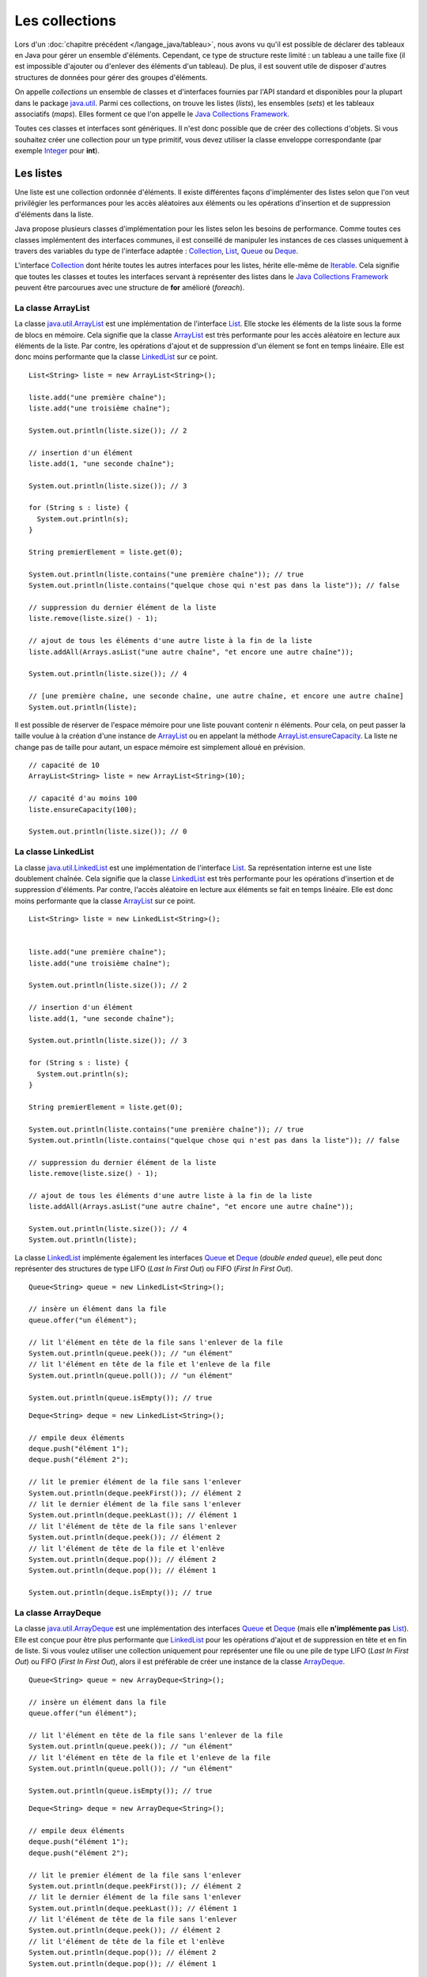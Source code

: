 Les collections
###############

Lors d'un :doc:`chapitre précédent </langage_java/tableau>`, nous avons vu qu'il est possible
de déclarer des tableaux en Java pour gérer un ensemble d'éléments. Cependant, 
ce type de structure reste limité : un tableau a une taille fixe (il est impossible
d'ajouter ou d'enlever des éléments d'un tableau). De plus, il est souvent utile
de disposer d'autres structures de données pour gérer des groupes d'éléments.

On appelle *collections* un ensemble de classes et d'interfaces fournies par
l'API standard et disponibles pour la plupart dans le package java.util_. 
Parmi ces collections, on trouve les listes (*lists*), les ensembles (*sets*) et
les tableaux associatifs (*maps*). Elles forment ce que l'on appelle le 
`Java Collections Framework`_.

Toutes ces classes et interfaces sont génériques. Il n'est donc possible que de créer
des collections d'objets. Si vous souhaitez créer une collection pour un type
primitif, vous devez utiliser la classe enveloppe correspondante (par exemple
Integer_ pour **int**).

Les listes
**********

Une liste est une collection ordonnée d'éléments. Il existe différentes façons
d'implémenter des listes selon que l'on veut privilégier les performances pour 
les accès aléatoires aux éléments ou les opérations d'insertion et de suppression
d'éléments dans la liste.

Java propose plusieurs classes d'implémentation pour les listes selon les besoins
de performance. Comme toutes ces classes implémentent des interfaces communes,
il est conseillé de manipuler les instances de ces classes uniquement à travers
des variables du type de l'interface adaptée : Collection_, List_, Queue_ 
ou Deque_.

L'interface Collection_ dont hérite toutes les autres interfaces pour les listes,
hérite elle-même de Iterable_. Cela signifie que toutes les classes et toutes
les interfaces servant à représenter des listes dans le `Java Collections Framework`_
peuvent être parcourues avec une structure de **for** amélioré (*foreach*).

La classe ArrayList
===================

La classe java.util.ArrayList_ est une implémentation de l'interface List_. Elle
stocke les éléments de la liste sous la forme de blocs en mémoire. Cela signifie
que la classe ArrayList_ est très performante pour les accès aléatoire en lecture
aux éléments de la liste. Par contre, les opérations d'ajout et de suppression
d'un élement se font en temps linéaire. Elle est donc moins performante que la
classe LinkedList_ sur ce point.

::

  List<String> liste = new ArrayList<String>();
  
  liste.add("une première chaîne");
  liste.add("une troisième chaîne");
  
  System.out.println(liste.size()); // 2
  
  // insertion d'un élément
  liste.add(1, "une seconde chaîne");

  System.out.println(liste.size()); // 3
  
  for (String s : liste) {
    System.out.println(s);
  }
  
  String premierElement = liste.get(0);
  
  System.out.println(liste.contains("une première chaîne")); // true
  System.out.println(liste.contains("quelque chose qui n'est pas dans la liste")); // false
  
  // suppression du dernier élément de la liste
  liste.remove(liste.size() - 1);
  
  // ajout de tous les éléments d'une autre liste à la fin de la liste
  liste.addAll(Arrays.asList("une autre chaîne", "et encore une autre chaîne"));

  System.out.println(liste.size()); // 4
  
  // [une première chaîne, une seconde chaîne, une autre chaîne, et encore une autre chaîne]
  System.out.println(liste);

Il est possible de réserver de l'espace mémoire pour une liste pouvant contenir
n éléments. Pour cela, on peut passer la taille voulue à la création d'une
instance de ArrayList_ ou en appelant la méthode ArrayList.ensureCapacity_.
La liste ne change pas de taille pour autant, un espace mémoire est simplement
alloué en prévision.

::

  // capacité de 10
  ArrayList<String> liste = new ArrayList<String>(10);

  // capacité d'au moins 100
  liste.ensureCapacity(100);

  System.out.println(liste.size()); // 0

  
La classe LinkedList
====================

La classe java.util.LinkedList_ est une implémentation de l'interface List_.
Sa représentation interne est une liste doublement chaînée. Cela signifie que
la classe LinkedList_ est très performante pour les opérations d'insertion et
de suppression d'éléments. Par contre, l'accès aléatoire en lecture aux éléments
se fait en temps linéaire. Elle est donc moins performante que la classe
ArrayList_ sur ce point.

::

  List<String> liste = new LinkedList<String>();

  
  liste.add("une première chaîne");
  liste.add("une troisième chaîne");
  
  System.out.println(liste.size()); // 2
  
  // insertion d'un élément
  liste.add(1, "une seconde chaîne");

  System.out.println(liste.size()); // 3
  
  for (String s : liste) {
    System.out.println(s);
  }
  
  String premierElement = liste.get(0);
  
  System.out.println(liste.contains("une première chaîne")); // true
  System.out.println(liste.contains("quelque chose qui n'est pas dans la liste")); // false
  
  // suppression du dernier élément de la liste
  liste.remove(liste.size() - 1);
  
  // ajout de tous les éléments d'une autre liste à la fin de la liste
  liste.addAll(Arrays.asList("une autre chaîne", "et encore une autre chaîne"));

  System.out.println(liste.size()); // 4
  System.out.println(liste);
  
La classe LinkedList_ implémente également les interfaces Queue_ et Deque_ (*double
ended queue*), elle peut donc représenter des structures
de type LIFO (*Last In First Out*) ou FIFO (*First In First Out*).

::

  Queue<String> queue = new LinkedList<String>();
  
  // insère un élément dans la file
  queue.offer("un élément");
  
  // lit l'élément en tête de la file sans l'enlever de la file
  System.out.println(queue.peek()); // "un élément"
  // lit l'élément en tête de la file et l'enleve de la file
  System.out.println(queue.poll()); // "un élément"
  
  System.out.println(queue.isEmpty()); // true

::

  Deque<String> deque = new LinkedList<String>();

  // empile deux éléments
  deque.push("élément 1");
  deque.push("élément 2");

  // lit le premier élément de la file sans l'enlever
  System.out.println(deque.peekFirst()); // élément 2
  // lit le dernier élément de la file sans l'enlever
  System.out.println(deque.peekLast()); // élément 1
  // lit l'élément de tête de la file sans l'enlever
  System.out.println(deque.peek()); // élément 2
  // lit l'élément de tête de la file et l'enlève
  System.out.println(deque.pop()); // élément 2
  System.out.println(deque.pop()); // élément 1
  
  System.out.println(deque.isEmpty()); // true

La classe ArrayDeque
====================

La classe java.util.ArrayDeque_ est une implémentation des interfaces Queue_ et 
Deque_ (mais elle **n'implémente pas** List_). Elle est conçue pour être plus 
performante que LinkedList_ pour les opérations d'ajout et de suppression en tête
et en fin de liste. Si vous voulez utiliser une collection uniquement pour 
représenter une file ou une pile de type LIFO (*Last In First Out*) ou FIFO 
(*First In First Out*), alors il est préférable de créer une instance de la classe
ArrayDeque_.

::

  Queue<String> queue = new ArrayDeque<String>();
  
  // insère un élément dans la file
  queue.offer("un élément");
  
  // lit l'élément en tête de la file sans l'enlever de la file
  System.out.println(queue.peek()); // "un élément"
  // lit l'élément en tête de la file et l'enleve de la file
  System.out.println(queue.poll()); // "un élément"
  
  System.out.println(queue.isEmpty()); // true

  
::

  Deque<String> deque = new ArrayDeque<String>();

  // empile deux éléments
  deque.push("élément 1");
  deque.push("élément 2");

  // lit le premier élément de la file sans l'enlever
  System.out.println(deque.peekFirst()); // élément 2
  // lit le dernier élément de la file sans l'enlever
  System.out.println(deque.peekLast()); // élément 1
  // lit l'élément de tête de la file sans l'enlever
  System.out.println(deque.peek()); // élément 2
  // lit l'élément de tête de la file et l'enlève
  System.out.println(deque.pop()); // élément 2
  System.out.println(deque.pop()); // élément 1
  
  System.out.println(deque.isEmpty()); // true

Comme pour la classe ArrayList_, il est possible de réserver un espace mémoire
pour n éléments au moment de la création d'une instance de ArrayDeque.

::

  // Assurer une capacité minimale de 100 éléments
  ArrayDeque<String> arrayDeque = new ArrayDeque<>(100);
  
  System.out.println(arrayDeque.size()); // 0


La classe PriorityQueue
=======================

La classe java.util.PriorityQueue_ permet d'ajouter des éléments dans une file
selon un ordre naturel : soit parce que les éléments de la file implémentent l'interface
Comparable_, soit parce qu'une instance de Comparator_ a été fournie à la création
de l'instance de PriorityQueue_. Quel que soit l'ordre d'insertion, les éléments
seront extraits de la file selon l'ordre naturel.

::

  Queue<String> queue = new PriorityQueue<>();
  
  queue.add("i");
  queue.add("e");
  queue.add("u");
  queue.add("o");
  queue.add("a");
  queue.add("y");
  
  System.out.println(queue.poll()); // a
  System.out.println(queue.poll()); // e
  System.out.println(queue.poll()); // i
  System.out.println(queue.poll()); // o
  System.out.println(queue.poll()); // u
  System.out.println(queue.poll()); // y
  
.. caution::

  La classe PriorityQueue ne garantit pas que l'ordre naturel sera respecté
  si on parcourt la file à l'aide d'un **for**.

Les classes Vector et Stack
===========================

La version 1.0 de Java a d'abord inclus les classes java.util.Vector_ et java.util.Stack_.
La classe Vector_ permet de représenter une liste d'éléments comme la classe ArrayList_.
La classe Stack_ qui hérite de Vector_ permet de représenter des piles de type 
LIFO (*Last In First Out*). Ces deux classes sont toujours présentes dans
l'API pour des raisons de compatibilité ascendante mais il ne faut **surtout pas**
s'en servir. En effet, ces classes utilisent des mécanismes de synchronisation
internes dans le cas où elles sont utilisées pour des accès concurrents 
(programmation parallèle ou *multithread*). Or, non seulement ces mécanismes
de synchronisation pénalisent les performances mais en plus, ils se révèlent
largement inefficaces pour gérer les accès concurrents (il existe d'autres façons
de faire en Java).

Les classes ArrayList_ et ArrayDeque_ se substituent très bien aux classes
Vector_ et Stack_.

Les interfaces pour les listes
==============================

Les listes du `Java Collections Framework`_ sont liées aux interfaces Iterable_,
Collection_, List_, Queue_, Deque_ et RandomAccess_. Ci-dessous le diagramme
de classes présentant les différents héritages et implémentations pour les quatre
principales classes :

.. image:: images/collections/list_classes_interfaces.png

Comme proposé par le `principe de ségrégation d'interface`_, les variables,
les paramètres et les attributs représentant des listes devraient avoir le
type de l'interface adaptée. Par exemple, si vous utilisez une instance de PriorityQueue_,
vous devriez y accéder à partir de l'interface Queue_ si vous n'effectuez que
des opérations d'ajout, de suppression ou de consultation des éléments.

Iterable_
  Cette interface permet d'obtenir un Iterator_ pour parcourir la liste. Elle
  permet également de parcourir la liste avec un **for** amélioré (*foreach*).
  
Collection_
  Il s'agit de l'interface racine pour les collections. Elle déclare beaucoup de méthodes
  pour consulter ou modifier une collection. C'est également cette interface
  qui déclare la méthode size_ pour connaître la taille de la collection et les
  méthodes toArray_ pour obtenir un tableau à partir d'une collection. Par contre,
  cette interface ne permet pas d'accéder aléatoirement à un élément d'une collection
  (c'est-à-dire à partir de son index).

List_
  Cette interface représente une collection ordonnée (une séquence) d'éléments.
  Elle déclare des méthodes pour accéder, pour modifier ou pour supprimer des
  éléments à partir de leur index (on parle aussi d'accès aléatoire). Cette
  interface déclare également la méthode sort_ pour permettre de trier la liste.

Queue_
  Une file (*queue*) est une structure de données pour laquelle l'ordre des éléments
  est important mais les opérations de consultation, d'ajout et de suppression se 
  font uniquement sur la tête de la file (le premier élément).
  
Deque_
  Deque_ est la contraction de *double ended queue*. Cette interface représente une structure
  de données pour laquelle l'ordre des éléments est important mais les opération
  des consultation, d'ajout et de suppression se font soit sur le premier élément
  soit sur le dernier élément.
  
RandomAccess_
  Il s'agit d'une :ref:`interface marqueur <interface_marqueur>` qui signale que
  l'implémentation associée supporte les accès aléatoire en un temps constant. Par
  exemple, ArrayList_ implémente RandomAccess_ mais pas LinkedList_. Cette interface
  existe avant tout pour des raisons d'optimisation de parcours de liste.


Les ensembles (set)
*******************

Les ensembles (*set*) sont des collections qui ne contiennent aucune doublon.
Deux élements e1 et e2 sont des doublons si :

::

  e1.equals(e2) == true
  
ou si e1 vaut **null** et e2 vaut **null**. Pour contrôler l'unicité, le
`Java Collections Framework`_ fournit trois implémentations : TreeSet_, 
HashSet_ et LinkedHashSet_.

.. note::

  Il existe également un EnumSet_ qui représente un ensemble d'énumérations. Son
  implémentation est très compacte et très performante mais n'est utilisable que
  pour des :doc:`énumérations <enumeration>`.

La classe TreeSet
=================

La classe TreeSet_ contrôle l'unicité de ces éléments en maintenant en interne
une liste triée par ordre naturel des éléments. L'ordre peut être donné soit
parce que les éléments implémentent l'interface Comparable_ soit parce qu'une
implémentation de Comparator_ est passée en paramètre de constructeur au moment
de la création de l'instance de TreeSet_.

::

  Set<String> ensemble = new TreeSet<String>();
  
  ensemble.add("élément");
  ensemble.add("élément");
  ensemble.add("élément");
  ensemble.add("élément");
  
  System.out.println(ensemble.size()); // 1

  ensemble.remove("élément");
 
  System.out.println(ensemble.isEmpty()); // true
  
La classe TreeSet_ a donc comme particularité de toujours conserver ses éléments
triés.

La classe HashSet
=================

La classe HashSet_ utilise un code de hachage (hash code) pour contrôler l'unicité
de ces éléments. Un code de hachage est une valeur associée à objet. Deux
objets identiques doivent obligatoirement avoir le même code de hachage. Par contre
deux objets distincts ont des codes de hachage qui peuvent être soit différents
soit identiques. Un ensemble d'éléments différents mais qui ont néanmoins le 
même code de hachage forment un *bucket*. La classe HashSet_ maintient en interne
un tableau associatif entre une valeur de hachage et un *bucket*. Lorsqu'un nouvel
élément est ajouté au HashSet_, ce dernier calcule son code de hachage et vérifie
si cette valeur a déjà été stockée. Si c'est le cas, alors les éléments du 
*bucket* associé sont parcourus un à un pour vérifier s'ils sont identiques
ou non au nouvel élément.

.. note::

  Le code de hachage d'un objet est donné par la méthode Object.hashCode_. 
  L'implémentation par défaut de cette méthode ne convient généralement pas. En 
  effet, elle retourne un code différent pour des objets différents en mémoire.
  Deux objets qui ont un état considéré comme identique mais qui existent de
  manière distincte en mémoire auront un code de hachage différent si on utilise l'implémentation
  par défaut. Beaucoup de classes surchargent donc cette méthode (c'est notamment le
  cas de la classe String_).

::

  Set<String> ensemble = new HashSet<String>();
  
  ensemble.add("élément");
  ensemble.add("élément");
  ensemble.add("élément");
  ensemble.add("élément");
  
  System.out.println(ensemble.size()); // 1

  ensemble.remove("élément");
 
  System.out.println(ensemble.isEmpty()); // true


L'implémentation de la classe HashSet_ a des performances en temps très supérieures 
à TreeSet_ pour les opérations d'ajout et de suppression d'élément.
Elle impose néanmoins que les éléments qu'elle contient génèrent correctement
un code de hachage avec la méthode hashCode_. Contrairement à TreeSet_, elle
ne garantit pas l'ordre dans lequel les éléments sont stockés et donc l'ordre dans
lequel ils peuvent être parcourus.

La classe LinkedHashSet
=======================

La classe LinkedHashSet_, comme la classe HashSet_, utilise en interne un code
de hachage mais elle garantit en plus que l'ordre de parcours des éléments sera le
même que l'ordre d'insertion. Cette implémentation garantit également que si 
elle est créée à partir d'un autre Set_, l'ordre des éléments sera maintenu.

::

  Set<String> ensemble = new LinkedHashSet<String>();
  
  ensemble.add("premier élément");
  ensemble.add("premier élément");
  ensemble.add("premier élément");
  ensemble.add("premier élément");

  ensemble.add("deuxième élément");
  
  ensemble.add("premier élément");
  
  ensemble.add("troisième élément");
  
  ensemble.add("premier élément");
  
  // [premier élément, deuxième élément, troisième élément]
  System.out.println(ensemble);

La classe LinkedHashSet_ a été créée pour réaliser un compromis entre la classe
HashSet_ et la classe TreeSet_ afin d'avoir des performances proches de la première
tout en offrant l'ordre de parcours pour ses éléments.

Les interfaces pour les ensembles
=================================

Les ensembles du `Java Collections Framework`_ sont liés aux interfaces Iterable_,
Collection_, Set_, SortedSet_ et NavigableSet_. Ci-dessous le diagramme
de classes présentant les différents héritages et implémentations pour les trois
principales classes :

.. image:: images/collections/set_classes_interfaces.png

Comme proposé par le `principe de ségrégation d'interface`_, les variables,
les paramètres et les attributs représentant des ensemble devraient avoir le
type de l'interface adaptée. Par exemple, si vous utilisez une instance de HashSet_,
vous devriez y accéder à partir de l'interface Set_.

Iterable_
  Cette interface permet d'obtenir un Iterator_ pour parcourir la liste. Elle
  permet également de parcourir l'ensemble avec un **for** amélioré (*foreach*).
  
Collection_
  Il s'agit de l'interface racine pour les collections. Elle déclare beaucoup de méthodes
  pour consulter ou modifier une collection. C'est également cette interface
  qui déclare la méthode size_ pour connaître la taille de la collection et les
  méthodes toArray_ pour obtenir un tableau à partir d'une collection.

Set_
  Il s'agit de l'interface qui définit la collection comme un ensemble, c'est-à-dire
  comme une liste d'éléments sans doublon.
  
SortedSet_
  Cette interface indique que l'ensemble maintient en interne un ordre naturel
  de ses éléments. Elle offre notamment des méthodes pour accéder au premier et
  au dernier élément de l'ensemble.
  
NavigableSet_
  Cette interface déclare des méthodes de navigation permettant par exemple
  de créer un sous ensemble à partir des éléments qui sont plus grands qu'un
  élément donné.
  
Copie d'une collection dans un tableau
**************************************

L'interface Collection_ commune aux listes et aux ensembles déclare deux
méthodes qui permettent de copier les références des éléments d'une collection
dans un tableau :

`toArray()`_
  Crée une nouvelle instance d'un tableau d'Object de la même taille que la collection et
  copie les références des éléments de la collection dans ce tableau.
  
`toArray(T[])`_
  Si le tableau passé en paramètre est suffisamment grand pour contenir les éléments
  de la collection, alors les références y sont copiées. Sinon un tableau du même
  type que celui passé en paramètre est créé et les références des éléments
  de la collection y sont copiées.
  
::

  Collection<String> collection = new ArrayList<>();
  collection.add("un");
  collection.add("deux");
  collection.add("trois");
  
  Object[] tableauObjet = collection.toArray();
  
  String[] tableauString = collection.toArray(new String[0]);
  
  String[] autreTableauString = new String[collection.size()];
  String[] memeTableauString = collection.toArray(autreTableauString);
  
  // Tous les tableaux contiennent les mêmes éléments
  System.out.println(Arrays.equals(tableauObjet, tableauString)); // true
  System.out.println(Arrays.equals(tableauObjet, autreTableauString)); // true
  System.out.println(Arrays.equals(tableauObjet, memeTableauString)); // true
  
  // Les variables référencent le même tableau
  System.out.println(autreTableauString == memeTableauString); // true


Les tableaux associatifs (maps)
*******************************

Un tableau associatif (parfois appelé dictionnaire) ou *map* permet d'associer
une clé à une valeur. Un tableau associatif ne peut pas contenir de doublon
de clés.

Les classes et les interfaces représentant des tableaux associatifs sont génériques
et permettent de spécifier un type pour la clé et un type pour la valeur. Le
`Java Collections Framework`_ fournit plusieurs implémentations de tableaux
associatifs : TreeMap_, HashMap_, LinkedHashMap_.

.. note::

  La classe EnumMap_ qui représente un tableau associatif dont les clés sont
  des énumérations. Son implémentation est très compacte et très performante 
  mais n'est utilisable que pour des clés de type :doc:`énumération <enumeration>`.
  
La classe TreeMap
=================

La classe TreeMap_ est basée sur l'implémentation d'un arbre bicolore pour déterminer
si une clé existe ou non dans le tableau associatif. Elle dispose d'une bonne
performance en temps pour les opérations d'accès, d'ajout et de suppression de la 
clé.

Cette classe contrôle l'unicité et l'accès à la clé en maintenant en interne
une liste triée par ordre naturel des clés. L'ordre peut être donné soit
parce que les éléments implémentent l'interface Comparable_ soit parce qu'une
implémentation de Comparator_ est passée en paramètre de constructeur au moment
de la création de l'instance de TreeMap_.

::

  Map<String, Integer> tableauAssociatif = new TreeMap<>();
  tableauAssociatif.put("un", 1);
  tableauAssociatif.put("deux", 2);
  tableauAssociatif.put("trois", 3);
  
  System.out.println(tableauAssociatif.get("deux")); // 2
  
  int resultat = 0;
  for (String s : "un deux trois".split(" ")) {
    resultat += tableauAssociatif.get(s);
  }
  
  System.out.println(resultat); // 6
  
  tableauAssociatif.remove("trois");
  tableauAssociatif.put("deux", 1000);
  
  System.out.println(tableauAssociatif.keySet()); // [deux, un]
  System.out.println(tableauAssociatif.values()); // [1000, 1]

  
La classe TreeMap_ a donc comme particularité de conserver toujours ses clés
triées.

La classe HashMap
=================

La classe HashMap_ utilise un code de hachage (hash code) pour contrôler l'unicité
et l'accès aux clés. Un code de hachage est une valeur associée à un objet. Deux
objets identiques doivent obligatoirement avoir le même code de hachage. Par contre
deux objets distincts ont des codes de hachage qui peuvent être soit différents
soit identiques. Un ensemble de clés différentes mais qui ont néanmoins le 
même code de hachage forment un *bucket*. La classe HashMap_ maintient en interne
un tableau associatif entre une valeur de hachage et un *bucket*. Lorsqu'une nouvelle
clé est ajoutée au HashMap_, ce dernier calcule son code de hachage et vérifie
si ce code a déjà été stocké. Si c'est le cas, alors la valeur passée remplace
l'ancienne valeur associée à cette clé. Sinon la nouvelle clé est ajoutée avec
sa valeur.

.. note::

  Le code de hachage d'un objet est donné par la méthode Object.hashCode_. 
  L'implémentation par défaut de cette méthode ne convient généralement pas. En 
  effet, elle retourne un code différent pour des objets différents en mémoire.
  Deux objets qui ont un état considéré comme identique mais qui existent de
  manière distincte en mémoire auront un code de hachage différent si on utilise l'implémentation
  par défaut. Beaucoup de classes surchargent donc cette méthode (c'est notamment le
  cas de la classe String_).

::

  Map<String, Integer> tableauAssociatif = new HashMap<>();
  tableauAssociatif.put("un", 1);
  tableauAssociatif.put("deux", 2);
  tableauAssociatif.put("trois", 3);
  
  System.out.println(tableauAssociatif.get("deux")); // 2
  
  int resultat = 0;
  for (String s : "un deux trois".split(" ")) {
    resultat += tableauAssociatif.get(s);
  }
  
  System.out.println(resultat); // 6
  
  tableauAssociatif.remove("trois");
  tableauAssociatif.put("deux", 1000);
  
  System.out.println(tableauAssociatif.keySet()); // [deux, un]
  System.out.println(tableauAssociatif.values()); // [1, 1000]


L'implémentation de la classe HashSet_ a des performances en temps supérieures 
à TreeSet_ pour les opérations d'ajout et d'accès.
Elle impose néanmoins que les éléments qu'elle contient génèrent correctement
un code de hachage avec la méthode hashCode_. Contrairement à la classe TreeMap_, elle
ne garantit pas l'ordre dans lequel les clés sont stockées et donc l'ordre dans
lequel elles peuvent être parcourues.

La classe LinkedHashMap
=======================

La classe LinkedHashMap_, comme la classe HashMap_, utilise en interne un code
de hachage mais elle garantit en plus que l'ordre de parcours des clés sera le
même que l'ordre d'insertion. Cette implémentation garantit également que si 
elle est créée à partir d'une autre Map_, l'ordre des clés sera maintenu.

::

  Map<String, Integer> tableauAssociatif = new LinkedHashMap<>();
  tableauAssociatif.put("rouge", 0xff0000);
  tableauAssociatif.put("vert", 0x00ff00);
  tableauAssociatif.put("bleu", 0x0000ff);
  
  // affichera : rouge puis vert puis bleu
  for (String k: tableauAssociatif.keySet()) {
    System.out.println(k);
  }

La classe LinkedHashMap_ a été créée pour réaliser un compromis entre la classe
HashMap_ et la classe TreeMap_ afin d'avoir des performances proches de la première
tout en offrant l'ordre de parcours pour ses clés.


Les classes Dictionary et Hashtable
===================================
  
La version 1.0 de Java a d'abord inclus les classes java.util.Dictionary_ et 
java.util.Hashtable_ pour représenter des tableaux associatifs. 
Ces deux classes sont toujours présentent dans
l'API pour des raisons de compatibilité ascendante mais il ne faut **surtout pas**
s'en servir. En effet, ces classes utilisent des mécanismes de synchronisation
internes dans le cas où elles sont utilisées pour des accès concurrents 
(programmation parallèle ou *multithread*). Or, non seulement ces mécanismes
de synchronisation pénalisent les performances mais en plus, ils se révèlent
largement inefficaces pour gérer les accès concurrents (il existe d'autres façons
de faire en Java).

Les interfaces pour les tableaux associatifs
============================================

Les tableaux associatifs du `Java Collections Framework`_ sont liés aux interfaces 
Map_, SortedMap_ et NavigableMap_. Ci-dessous le diagramme
de classes présentant les différents héritages et implémentations pour les trois
principales classes :

.. image:: images/collections/map_classes_interfaces.png

Comme proposé par le `principe de ségrégation d'interface`_, les variables,
les paramètres et les attributs représentant des tableaux associatifs devraient avoir
le type de l'interface adaptée. Par exemple, si vous utilisez une instance de HashMap_,
vous devriez y accéder à partir de l'interface Map_.

Map_
  Il s'agit de l'interface qui définit un tableau associatif. Elle déclare
  les méthodes d'ajout de clé et de valeur, de consultation et de suppression
  à partir de la clé. Il est également possible d'obtenir l'ensemble des clés
  ou la collection de toutes les valeurs. Cette interface permet également
  de connaître la taille du tableau associatif.
  
SortedMap_
  Cette interface indique que le tableau associatif maintient en interne un ordre naturel
  de ses clés. Elle offre notamment des méthodes pour accéder à la première et
  à la dernière clé de l'ensemble.
  
NavigableMap_
  Cette interface déclare des méthodes de navigation permettant par exemple
  de créer un sous ensemble à partir des clés qui sont plus grandes qu'une
  clé donnée.

La classe outil Collections
***************************

La classe java.util.Collections_ est une classe outil qui contient de nombreuses
méthodes pour les listes, les ensembles et les tableaux associatifs. Elle contient
également des attributs de classes correspondant à une liste, un ensemble et
un tableau associatif vides et immutables.

.. code-block:: java
  :emphasize-lines: 41

  package ROOT_PKG;

  import java.util.ArrayList;
  import java.util.Collections;
  import java.util.List;

  public class TestCollections {

    public static void main(String[] args) {

      List<String> liste = new ArrayList<>();
      Collections.addAll(liste, "un", "deux", "trois", "quatre");

      // La chaîne a plus grande dans la liste : "un"
      String max = Collections.max(liste);
      System.out.println(max);

      // Inverse l'ordre de la liste
      Collections.reverse(liste);
      // [quatre, trois, deux, un]
      System.out.println(liste);

      // Trie la liste
      Collections.sort(liste);
      // [deux, quatre, trois, un]
      System.out.println(liste);

      // Recherche de l'index de la chaîne "deux" dans la liste triée : 0
      int index = Collections.binarySearch(liste, "deux");
      System.out.println(index);

      // Remplace tous les éléments par la même chaîne
      Collections.fill(liste, "même chaîne partout");
      // [même chaîne partout, même chaîne partout, même chaîne partout, même chaîne partout]
      System.out.println(liste);

      // Enveloppe la liste dans une liste qui n'autorise plus a modifier son contenu
      liste = Collections.unmodifiableList(liste);

      // On tente de modifier une liste qui n'est plus modifiable
      liste.add("Test"); // ERREUR à l'exécution : UnsupportedOperationException

    }

  }


.. _Java Collections Framework: https://docs.oracle.com/javase/8/docs/technotes/guides/collections/index.html
.. _String: https://docs.oracle.com/javase/8/docs/api/java/lang/String.html
.. _Integer: https://docs.oracle.com/javase/8/docs/api/java/lang/Integer.html
.. _Iterable: https://docs.oracle.com/javase/8/docs/api/java/lang/Iterable.html
.. _Iterator: https://docs.oracle.com/javase/8/docs/api/java/util/Iterator.html
.. _Collection: https://docs.oracle.com/javase/8/docs/api/java/util/Collection.html
.. _List: https://docs.oracle.com/javase/8/docs/api/java/util/List.html
.. _Queue: https://docs.oracle.com/javase/8/docs/api/java/util/Queue.html
.. _Deque: https://docs.oracle.com/javase/8/docs/api/java/util/Deque.html
.. _RandomAccess: https://docs.oracle.com/javase/8/docs/api/java/util/RandomAccess.html
.. _ArrayList: https://docs.oracle.com/javase/8/docs/api/java/util/ArrayList.html
.. _PriorityQueue: https://docs.oracle.com/javase/8/docs/api/java/util/PriorityQueue.html
.. _java.util.PriorityQueue: https://docs.oracle.com/javase/8/docs/api/java/util/PriorityQueue.html
.. _LinkedList: https://docs.oracle.com/javase/8/docs/api/java/util/LinkedList.html
.. _java.util.LinkedList: https://docs.oracle.com/javase/8/docs/api/java/util/LinkedList.html
.. _ArrayDeque: https://docs.oracle.com/javase/8/docs/api/java/util/ArrayDeque.html
.. _java.util.ArrayDeque: https://docs.oracle.com/javase/8/docs/api/java/util/ArrayDeque.html
.. _Set: https://docs.oracle.com/javase/8/docs/api/java/util/Set.html
.. _SortedSet: https://docs.oracle.com/javase/8/docs/api/java/util/SortedSet.html
.. _NavigableSet: https://docs.oracle.com/javase/8/docs/api/java/util/NavigableSet.html
.. _HashSet: https://docs.oracle.com/javase/8/docs/api/java/util/HashSet.html
.. _LinkedHashSet: https://docs.oracle.com/javase/8/docs/api/java/util/LinkedHashSet.html
.. _EnumSet: https://docs.oracle.com/javase/8/docs/api/java/util/EnumSet.html
.. _TreeSet: https://docs.oracle.com/javase/8/docs/api/java/util/TreeSet.html
.. _java.util.ArrayList: https://docs.oracle.com/javase/8/docs/api/java/util/ArrayList.html
.. _java.util.Vector: https://docs.oracle.com/javase/8/docs/api/java/util/Vector.html
.. _java.util.Stack: https://docs.oracle.com/javase/8/docs/api/java/util/Stack.html
.. _Vector: https://docs.oracle.com/javase/8/docs/api/java/util/Vector.html
.. _Stack: https://docs.oracle.com/javase/8/docs/api/java/util/Stack.html
.. _Map: https://docs.oracle.com/javase/8/docs/api/java/util/Map.html
.. _SortedMap: https://docs.oracle.com/javase/8/docs/api/java/util/SortedMap.html
.. _NavigableMap: https://docs.oracle.com/javase/8/docs/api/java/util/NavigableMap.html
.. _HashMap: https://docs.oracle.com/javase/8/docs/api/java/util/HashMap.html
.. _LinkedHashMap: https://docs.oracle.com/javase/8/docs/api/java/util/LinkedHashMap.html
.. _TreeMap: https://docs.oracle.com/javase/8/docs/api/java/util/TreeMap.html
.. _java.util.Dictionary: https://docs.oracle.com/javase/8/docs/api/java/util/Dictionary.html
.. _java.util.Hashtable: https://docs.oracle.com/javase/8/docs/api/java/util/Hashtable.html
.. _principe de ségrégation d'interface: https://en.wikipedia.org/wiki/Interface_segregation_principle
.. _Object.hashCode: https://docs.oracle.com/javase/8/docs/api/java/lang/Object.html#hashCode--
.. _hashCode: https://docs.oracle.com/javase/8/docs/api/java/lang/Object.html#hashCode--
.. _Comparable: https://docs.oracle.com/javase/8/docs/api/java/lang/Comparable.html
.. _Comparator: https://docs.oracle.com/javase/8/docs/api/java/util/Comparator.html
.. _java.util: https://docs.oracle.com/javase/8/docs/api/java/util/package-summary.html
.. _EnumMap: https://docs.oracle.com/javase/8/docs/api/java/util/EnumMap.html
.. _ArrayList.ensureCapacity: https://docs.oracle.com/javase/8/docs/api/java/util/ArrayList.html#ensureCapacity-int-
.. _size: https://docs.oracle.com/javase/8/docs/api/java/util/Collection.html#size--
.. _toArray: https://docs.oracle.com/javase/8/docs/api/java/util/Collection.html#toArray--
.. _toArray(): https://docs.oracle.com/javase/8/docs/api/java/util/Collection.html#toArray--
.. _toArray(T[]): https://docs.oracle.com/javase/8/docs/api/java/util/Collection.html#toArray-T:A-
.. _sort: https://docs.oracle.com/javase/8/docs/api/java/util/List.html#sort-java.util.Comparator-
.. _java.util.Collections: https://docs.oracle.com/javase/8/docs/api/java/util/Collections.html


